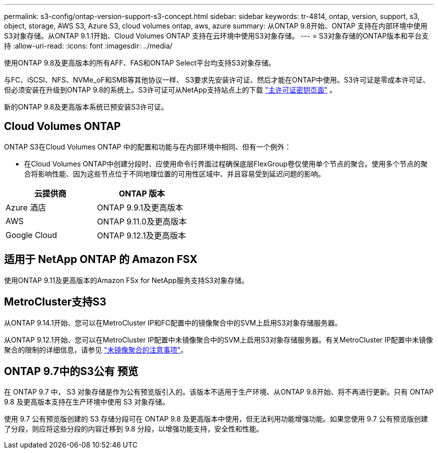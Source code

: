 ---
permalink: s3-config/ontap-version-support-s3-concept.html 
sidebar: sidebar 
keywords: tr-4814, ontap, version, support, s3, object, storage, AWS S3, Azure S3, cloud volumes ontap, aws, azure 
summary: 从ONTAP 9.8开始、ONTAP 支持在内部环境中使用S3对象存储。从ONTAP 9.1.1开始、Cloud Volumes ONTAP 支持在云环境中使用S3对象存储。 
---
= S3对象存储的ONTAP版本和平台支持
:allow-uri-read: 
:icons: font
:imagesdir: ../media/


[role="lead"]
使用ONTAP 9.8及更高版本的所有AFF、FAS和ONTAP Select平台均支持S3对象存储。

与FC、iSCSI、NFS、NVMe_oF和SMB等其他协议一样、 S3要求先安装许可证、然后才能在ONTAP中使用。S3许可证是零成本许可证、但必须安装在升级到ONTAP 9.8的系统上。S3许可证可从NetApp支持站点上的下载 link:https://mysupport.netapp.com/site/systems/master-license-keys/ontaps3["主许可证密钥页面"^] 。

新的ONTAP 9.8及更高版本系统已预安装S3许可证。



== Cloud Volumes ONTAP

ONTAP S3在Cloud Volumes ONTAP 中的配置和功能与在内部环境中相同、但有一个例外：

* 在Cloud Volumes ONTAP中创建分段时、应使用命令行界面过程确保底层FlexGroup卷仅使用单个节点的聚合。使用多个节点的聚合将影响性能、因为这些节点位于不同地理位置的可用性区域中、并且容易受到延迟问题的影响。


|===
| 云提供商 | ONTAP 版本 


| Azure 酒店 | ONTAP 9.9.1及更高版本 


| AWS | ONTAP 9.11.0及更高版本 


| Google Cloud | ONTAP 9.12.1及更高版本 
|===


== 适用于 NetApp ONTAP 的 Amazon FSX

使用ONTAP 9.11及更高版本的Amazon FSx for NetApp服务支持S3对象存储。



== MetroCluster支持S3

从ONTAP 9.14.1开始、您可以在MetroCluster IP和FC配置中的镜像聚合中的SVM上启用S3对象存储服务器。

从ONTAP 9.12.1开始、您可以在MetroCluster IP配置中未镜像聚合中的SVM上启用S3对象存储服务器。有关MetroCluster IP配置中未镜像聚合的限制的详细信息，请参见 link:https://docs.netapp.com/us-en/ontap-metrocluster/install-ip/considerations_unmirrored_aggrs.html["未镜像聚合的注意事项"^]。



== ONTAP 9.7中的S3公有 预览

在 ONTAP 9.7 中， S3 对象存储是作为公有预览版引入的。该版本不适用于生产环境、从ONTAP 9.8开始、将不再进行更新。只有 ONTAP 9.8 及更高版本支持在生产环境中使用 S3 对象存储。

使用 9.7 公有预览版创建的 S3 存储分段可在 ONTAP 9.8 及更高版本中使用，但无法利用功能增强功能。如果您使用 9.7 公有预览版创建了分段，则应将这些分段的内容迁移到 9.8 分段，以增强功能支持，安全性和性能。
